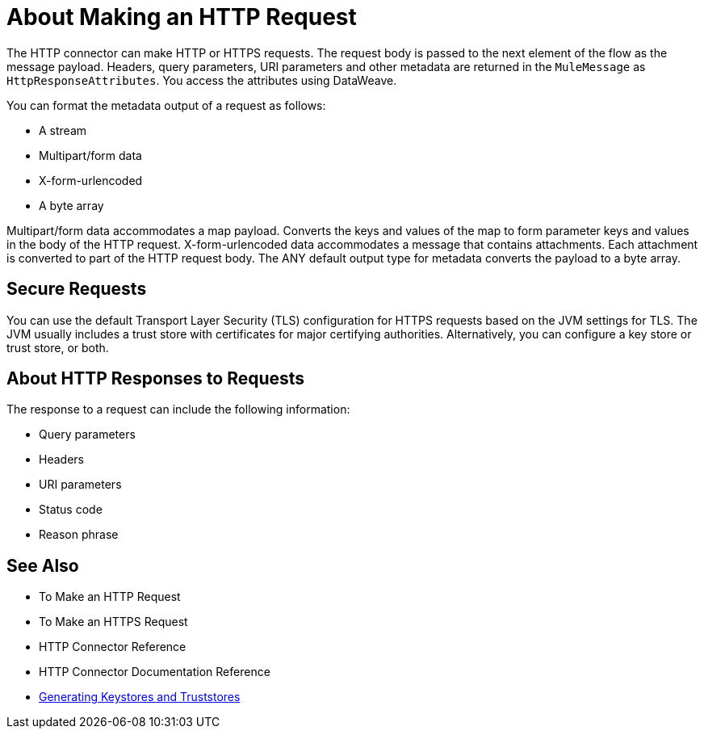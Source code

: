 = About Making an HTTP Request
:keywords: connectors, http, https

The HTTP connector can make HTTP or HTTPS requests. The request body is passed to the next element of the flow as the message payload. Headers, query parameters, URI parameters and other metadata are returned in the `MuleMessage` as `HttpResponseAttributes`. You access the attributes using DataWeave.

You can format the metadata output of a request as follows:

* A stream
* Multipart/form data
* X-form-urlencoded
* A byte array

Multipart/form data accommodates a map payload. Converts the keys and values of the map to form parameter keys and values in the body of the HTTP request. X-form-urlencoded data accommodates a message that contains attachments. Each attachment is converted to part of the HTTP request body. The ANY default output type for metadata converts the payload to a byte array.

== Secure Requests

You can use the default Transport Layer Security (TLS) configuration for HTTPS requests based on the JVM settings for TLS. The JVM usually includes a trust store with certificates for major certifying authorities. Alternatively, you can configure a key store or trust store, or both. 

== About HTTP Responses to Requests

The response to a request can include the following information:

* Query parameters
* Headers
* URI parameters
* Status code
* Reason phrase


== See Also

* To Make an HTTP Request
* To Make an HTTPS Request
* HTTP Connector Reference
* HTTP Connector Documentation Reference
* link:/mule-user-guide/v/3.8/tls-configuration#generating-keystores-and-truststores[Generating Keystores and Truststores]

